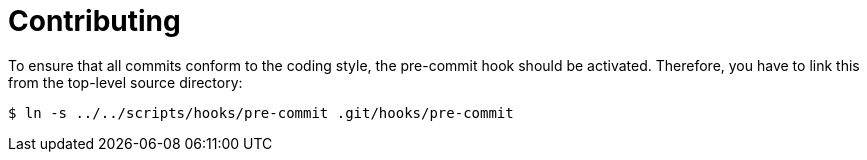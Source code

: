= Contributing

To ensure that all commits conform to the coding style, the pre-commit hook should be activated. Therefore, you have to link this from the top-level source directory:

[,console]
----
$ ln -s ../../scripts/hooks/pre-commit .git/hooks/pre-commit
----
